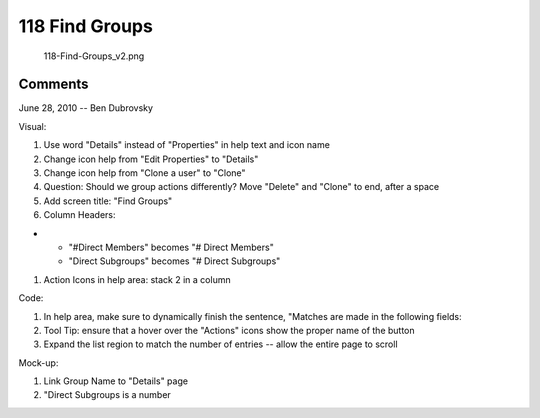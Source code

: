 .. _find_groups:

118 Find Groups
===============

.. figure:: 118-Find-Groups_v2.png
   :alt: 118-Find-Groups_v2.png

   118-Find-Groups_v2.png

Comments
--------

June 28, 2010 -- Ben Dubrovsky

Visual:

#. Use word "Details" instead of "Properties" in help text and icon name
#. Change icon help from "Edit Properties" to "Details"
#. Change icon help from "Clone a user" to "Clone"
#. Question: Should we group actions differently? Move "Delete" and
   "Clone" to end, after a space
#. Add screen title: "Find Groups"
#. Column Headers:

-  

   -  "#Direct Members" becomes "# Direct Members"
   -  "Direct Subgroups" becomes "# Direct Subgroups"

#. Action Icons in help area: stack 2 in a column

Code:

#. In help area, make sure to dynamically finish the sentence, "Matches
   are made in the following fields:
#. Tool Tip: ensure that a hover over the "Actions" icons show the
   proper name of the button
#. Expand the list region to match the number of entries -- allow the
   entire page to scroll

Mock-up:

#. Link Group Name to "Details" page
#. "Direct Subgroups is a number
